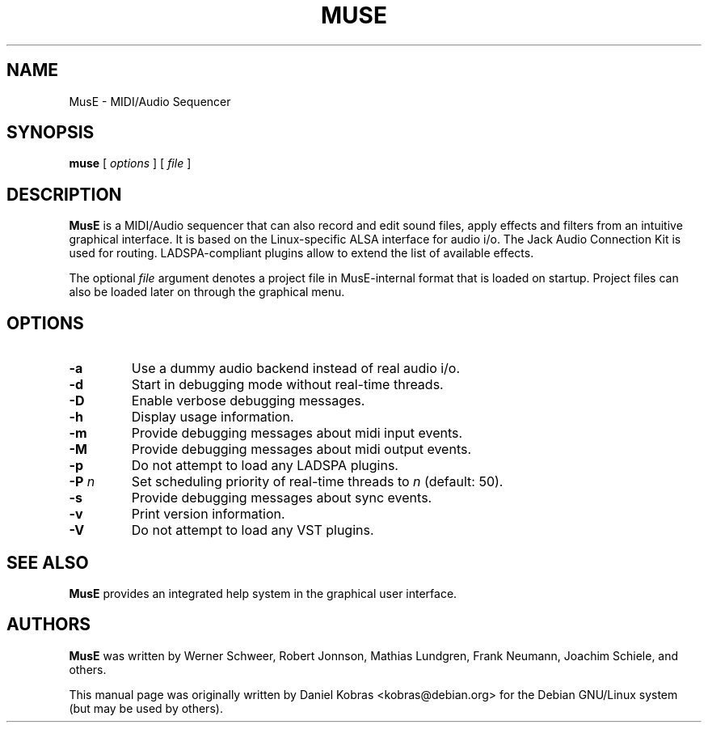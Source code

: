 .\" MusE -- MIDI/Audio Sequencer
.\" Copyright (c) 2006 Daniel Kobras <kobras@debian.org>
.\"
.\" This manual page is free software; you can redistribute it and/or modify
.\" it under the terms of the GNU General Public License as published by
.\" the Free Software Foundation; either version 2 of the License, or
.\" (at your option) any later version.
.\" 
.\" This program is distributed in the hope that it will be useful,
.\" but WITHOUT ANY WARRANTY; without even the implied warranty of
.\" MERCHANTABILITY or FITNESS FOR A PARTICULAR PURPOSE.  See the
.\" GNU General Public License for more details.
.\" 
.\" You should have received a copy of the GNU General Public License
.\" along with this program; if not, write to the Free Software
.\" Foundation, Inc., 51 Franklin St, Fifth Floor, Boston, MA  02110-1301 USA
.\"
.\" This manual page was written especially for Debian but may be used by
.\" others of course.
.\"
.TH MUSE 1 "July 2006"
.SH NAME
MusE \- MIDI/Audio Sequencer
.SH SYNOPSIS
.B muse
[ \fIoptions\fR ] [ \fIfile\fR ]
.SH DESCRIPTION
.B MusE
is a MIDI/Audio sequencer that can also record and edit sound files, apply
effects and filters from an intuitive graphical interface.  It is based on
the Linux-specific ALSA interface for audio i/o.  The Jack Audio Connection
Kit is used for routing.  LADSPA-compliant plugins allow to extend the
list of available effects.
.PP
The optional
.I file
argument denotes a project file in MusE-internal format that is loaded on
startup.  Project files can also be loaded later on through the graphical menu.
.SH OPTIONS
.TP
.B -a
Use a dummy audio backend instead of real audio i/o.
.TP
.B -d
Start in debugging mode without real-time threads.
.TP
.B -D
Enable verbose debugging messages.
.TP
.B -h
Display usage information.
.TP
.B -m
Provide debugging messages about midi input events.
.TP
.B -M
Provide debugging messages about midi output events.
.TP
.B -p
Do not attempt to load any LADSPA plugins.
.TP
.B -P \fIn\fR
Set scheduling priority of real-time threads to \fIn\fR (default: 50).
.TP
.B -s
Provide debugging messages about sync events.
.TP
.B -v
Print version information.
.TP
.B -V
Do not attempt to load any VST plugins.
.SH "SEE ALSO"
.B MusE
provides an integrated help system in the graphical user interface.
.SH AUTHORS
.B MusE
was written by Werner Schweer, Robert Jonnson, Mathias Lundgren,
Frank Neumann, Joachim Schiele, and others.
.PP
This manual page was originally written by Daniel Kobras 
<kobras@debian.org> for the Debian GNU/Linux system
(but may be used by others).
